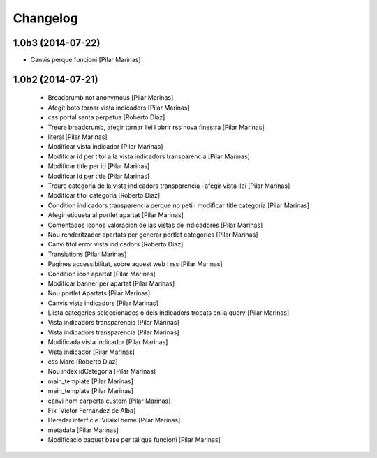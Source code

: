 Changelog
=========

1.0b3 (2014-07-22)
------------------

* Canvis perque funcioni [Pilar Marinas]

1.0b2 (2014-07-21)
------------------

 * Breadcrumb not anonymous [Pilar Marinas]
 * Afegit boto tornar vista indicadors [Pilar Marinas]
 * css portal santa perpetua [Roberto Diaz]
 * Treure breadcrumb, afegir tornar llei i obrir rss nova finestra [Pilar Marinas]
 * literal [Pilar Marinas]
 * Modificar vista indicador [Pilar Marinas]
 * Modificar id per titol a la vista indicadors transparencia [Pilar Marinas]
 * Modificar title per id [Pilar Marinas]
 * Modificar id per title [Pilar Marinas]
 * Treure categoria de la vista indicadors transparencia i afegir vista llei [Pilar Marinas]
 * Modificar titol categoria [Roberto Diaz]
 * Condition indicadors transparencia perque no peti i modificar title categoria [Pilar Marinas]
 * Afegir etiqueta al portlet apartat [Pilar Marinas]
 * Comentados iconos valoracion de las vistas de indicadores [Pilar Marinas]
 * Nou renderitzador apartats per generar portlet categories [Pilar Marinas]
 * Canvi titol error vista indicadors [Roberto Diaz]
 * Translations [Pilar Marinas]
 * Pagines accessibilitat, sobre aquest web i rss [Pilar Marinas]
 * Condition icon apartat [Pilar Marinas]
 * Modificar banner per apartat [Pilar Marinas]
 * Nou portlet Apartats [Pilar Marinas]
 * Canvis vista indicadors [Pilar Marinas]
 * Llista categories seleccionades o dels indicadors trobats en la query [Pilar Marinas]
 * Vista indicadors transparencia [Pilar Marinas]
 * Vista indicadors transparencia [Pilar Marinas]
 * Modificada vista indicador [Pilar Marinas]
 * Vista indicador [Pilar Marinas]
 * css Marc [Roberto Diaz]
 * Nou index idCategoria [Pilar Marinas]
 * main_template [Pilar Marinas]
 * main_template [Pilar Marinas]
 * canvi nom carperta custom [Pilar Marinas]
 * Fix [Victor Fernandez de Alba]
 * Heredar interficie IVilaixTheme [Pilar Marinas]
 * metadata [Pilar Marinas]
 * Modificacio paquet base per tal que funcioni [Pilar Marinas]
